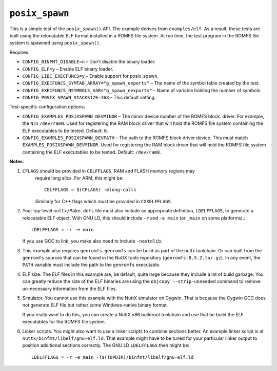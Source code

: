 ``posix_spawn``
===============

This is a simple test of the ``posix_spawn()`` API. The example derives from
``examples/elf``. As a result, these tests are built using the relocatable ELF
format installed in a ROMFS file system. At run time, the test program in the
ROMFS file system is spawned using ``posix_spawn()``.

Requires:

- ``CONFIG_BINFMT_DISABLE=n`` – Don't disable the binary loader.
- ``CONFIG_ELF=y`` – Enable ELF binary loader.
- ``CONFIG_LIBC_EXECFUNCS=y`` – Enable support for posix_spawn.
- ``CONFIG_EXECFUNCS_SYMTAB_ARRAY="g_spawn_exports"`` – The name of the symbol
  table created by the test.
- ``CONFIG_EXECFUNCS_NSYMBOLS_VAR="g_spawn_nexports"`` – Name of variable holding
  the number of symbols.
- ``CONFIG_POSIX_SPAWN_STACKSIZE=768`` – This default setting.

Test-specific configuration options:

- ``CONFIG_EXAMPLES_POSIXSPAWN_DEVMINOR`` – The minor device number of the ROMFS
  block. driver. For example, the ``N`` in ``/dev/ramN``. Used for registering the
  RAM block driver that will hold the ROMFS file system containing the ELF
  executables to be tested. Default: ``0``.

- ``CONFIG_EXAMPLES_POSIXSPAWN_DEVPATH`` – The path to the ROMFS block driver
  device. This must match ``EXAMPLES_POSIXSPAWN_DEVMINOR``. Used for registering
  the RAM block driver that will hold the ROMFS file system containing the ELF
  executables to be tested. Default: ``/dev/ram0``.

**Notes**:

1. ``CFLAGS`` should be provided in ``CELFFLAGS``. RAM and FLASH memory regions may
    require long allcs. For ARM, this might be::

      CELFFLAGS = $(CFLAGS) -mlong-calls

    Similarly for C++ flags which must be provided in ``CXXELFFLAGS``.

2. Your top-level ``nuttx/Make.defs`` file must also include an appropriate
   definition, ``LDELFFLAGS``, to generate a relocatable ELF object. With GNU LD,
   this should include ``-r`` and ``-e main`` (or ``_main`` on some platforms).::

     LDELFFLAGS = -r -e main

   If you use GCC to link, you make also need to include ``-nostdlib``.

3. This example also requires ``genromfs``. ``genromfs`` can be build as part of the
   nuttx toolchain. Or can built from the ``genromfs`` sources that can be found
   in the NuttX tools repository (``genromfs-0.5.2.tar.gz``). In any event, the
   ``PATH`` variable must include the path to the ``genromfs`` executable.

4. ELF size: The ELF files in this example are, be default, quite large because
   they include a lot of build garbage. You can greatly reduce the size of the
   ELF binaries are using the ``objcopy --strip-unneeded`` command to remove
   un-necessary information from the ELF files.

5. Simulator. You cannot use this example with the NuttX simulator on Cygwin.
   That is because the Cygwin GCC does not generate ELF file but rather some
   Windows-native binary format.

   If you really want to do this, you can create a NuttX x86 buildroot toolchain
   and use that be build the ELF executables for the ROMFS file system.

6. Linker scripts. You might also want to use a linker scripts to combine
   sections better. An example linker script is at
   ``nuttx/binfmt/libelf/gnu-elf.ld``. That example might have to be tuned for
   your particular linker output to position additional sections correctly. The
   GNU LD ``LDELFFLAGS`` then might be::

     LDELFFLAGS = -r -e main -T$(TOPDIR)/binfmt/libelf/gnu-elf.ld
